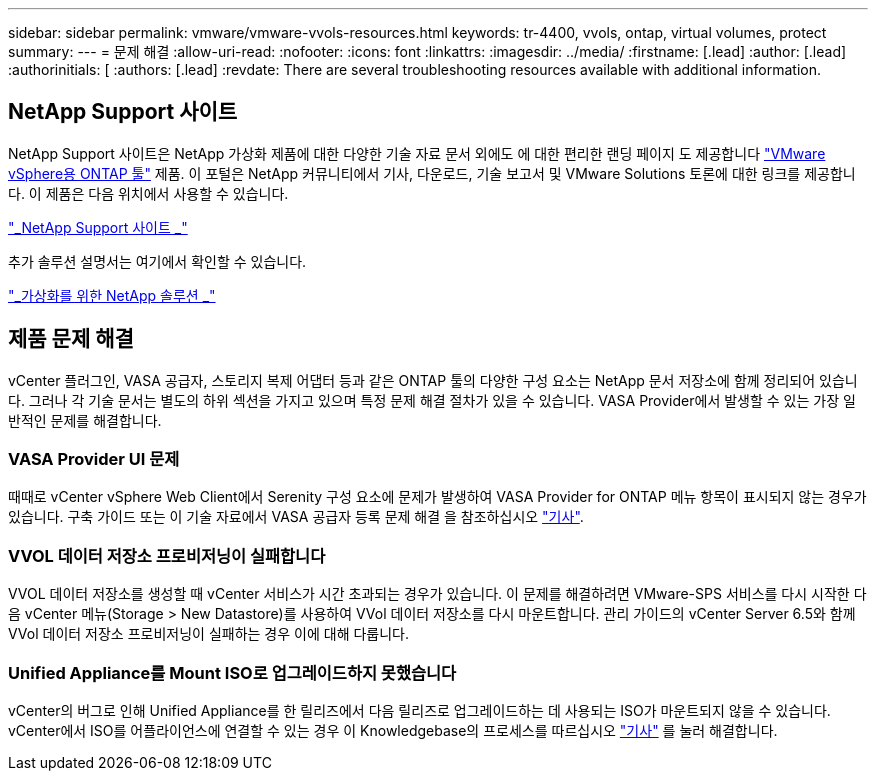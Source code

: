 ---
sidebar: sidebar 
permalink: vmware/vmware-vvols-resources.html 
keywords: tr-4400, vvols, ontap, virtual volumes, protect 
summary:  
---
= 문제 해결
:allow-uri-read: 
:nofooter: 
:icons: font
:linkattrs: 
:imagesdir: ../media/
:firstname: [.lead]
:author: [.lead]
:authorinitials: [
:authors: [.lead]
:revdate: There are several troubleshooting resources available with additional information.




== NetApp Support 사이트

NetApp Support 사이트은 NetApp 가상화 제품에 대한 다양한 기술 자료 문서 외에도 에 대한 편리한 랜딩 페이지 도 제공합니다 https://mysupport.netapp.com/site/products/all/details/otv/docs-tab["VMware vSphere용 ONTAP 툴"] 제품. 이 포털은 NetApp 커뮤니티에서 기사, 다운로드, 기술 보고서 및 VMware Solutions 토론에 대한 링크를 제공합니다. 이 제품은 다음 위치에서 사용할 수 있습니다.

https://mysupport.netapp.com/site/products/all/details/otv/docs-tab["_NetApp Support 사이트 _"]

추가 솔루션 설명서는 여기에서 확인할 수 있습니다.

https://docs.netapp.com/us-en/netapp-solutions/virtualization/index.html["_가상화를 위한 NetApp 솔루션 _"]



== 제품 문제 해결

vCenter 플러그인, VASA 공급자, 스토리지 복제 어댑터 등과 같은 ONTAP 툴의 다양한 구성 요소는 NetApp 문서 저장소에 함께 정리되어 있습니다. 그러나 각 기술 문서는 별도의 하위 섹션을 가지고 있으며 특정 문제 해결 절차가 있을 수 있습니다. VASA Provider에서 발생할 수 있는 가장 일반적인 문제를 해결합니다.



=== VASA Provider UI 문제

때때로 vCenter vSphere Web Client에서 Serenity 구성 요소에 문제가 발생하여 VASA Provider for ONTAP 메뉴 항목이 표시되지 않는 경우가 있습니다. 구축 가이드 또는 이 기술 자료에서 VASA 공급자 등록 문제 해결 을 참조하십시오 https://kb.netapp.com/Advice_and_Troubleshooting/Data_Storage_Software/VSC_and_VASA_Provider/How_to_resolve_display_issues_with_the_vSphere_Web_Client["기사"].



=== VVOL 데이터 저장소 프로비저닝이 실패합니다

VVOL 데이터 저장소를 생성할 때 vCenter 서비스가 시간 초과되는 경우가 있습니다. 이 문제를 해결하려면 VMware-SPS 서비스를 다시 시작한 다음 vCenter 메뉴(Storage > New Datastore)를 사용하여 VVol 데이터 저장소를 다시 마운트합니다. 관리 가이드의 vCenter Server 6.5와 함께 VVol 데이터 저장소 프로비저닝이 실패하는 경우 이에 대해 다룹니다.



=== Unified Appliance를 Mount ISO로 업그레이드하지 못했습니다

vCenter의 버그로 인해 Unified Appliance를 한 릴리즈에서 다음 릴리즈로 업그레이드하는 데 사용되는 ISO가 마운트되지 않을 수 있습니다. vCenter에서 ISO를 어플라이언스에 연결할 수 있는 경우 이 Knowledgebase의 프로세스를 따르십시오 https://kb.netapp.com/Advice_and_Troubleshooting/Data_Storage_Software/VSC_and_VASA_Provider/Virtual_Storage_Console_(VSC)%3A_Upgrading_VSC_appliance_fails_%22failed_to_mount_ISO%22["기사"] 를 눌러 해결합니다.
